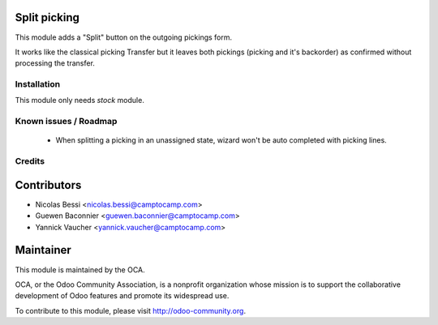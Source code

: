.. image:: https://img.shields.io/badge/licence-AGPL--3-blue.svg
    :alt: License

Split picking
-------------

This module adds a "Split" button on the outgoing pickings form.

It works like the classical picking Transfer but it leaves both
pickings (picking and it's backorder) as confirmed without
processing the transfer.

Installation
============

This module only needs `stock` module.

Known issues / Roadmap
======================

 * When splitting a picking in an unassigned state, wizard won't
   be auto completed with picking lines.

Credits
=======

Contributors
------------

* Nicolas Bessi <nicolas.bessi@camptocamp.com>
* Guewen Baconnier <guewen.baconnier@camptocamp.com>
* Yannick Vaucher <yannick.vaucher@camptocamp.com>

Maintainer
----------

.. image:: http://odoo-community.org/logo.png
   :alt: Odoo Community Association
   :target: http://odoo-community.org

This module is maintained by the OCA.

OCA, or the Odoo Community Association, is a nonprofit organization whose mission is to support the collaborative development of Odoo features and promote its widespread use.

To contribute to this module, please visit http://odoo-community.org.
